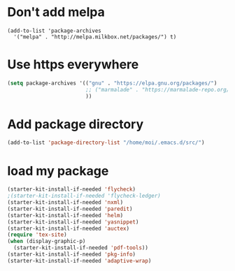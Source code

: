 * Don't add melpa
#+name: melpa
#+begin_src emacs-lisp-nop
  (add-to-list 'package-archives
    '("melpa" . "http://melpa.milkbox.net/packages/") t)
#+end_src
* Use https everywhere
#+name: https
#+begin_src emacs-lisp
  (setq package-archives '(("gnu" . "https://elpa.gnu.org/packages/")
                           ;; ("marmalade" . "https://marmalade-repo.org/packages/")
                           ))

#+end_src

* Add package directory
#+name: pk-directory
#+begin_src emacs-lisp
  (add-to-list 'package-directory-list "/home/moi/.emacs.d/src/")
#+end_src

* load my package
#+begin_src emacs-lisp
  (starter-kit-install-if-needed 'flycheck)
  ;(starter-kit-install-if-needed 'flycheck-ledger)
  (starter-kit-install-if-needed 'nxml)
  (starter-kit-install-if-needed 'paredit)
  (starter-kit-install-if-needed 'helm)
  (starter-kit-install-if-needed 'yasnippet)
  (starter-kit-install-if-needed 'auctex)
  (require 'tex-site)
  (when (display-graphic-p)
    (starter-kit-install-if-needed 'pdf-tools))
  (starter-kit-install-if-needed 'pkg-info)
  (starter-kit-install-if-needed 'adaptive-wrap)
#+end_src
